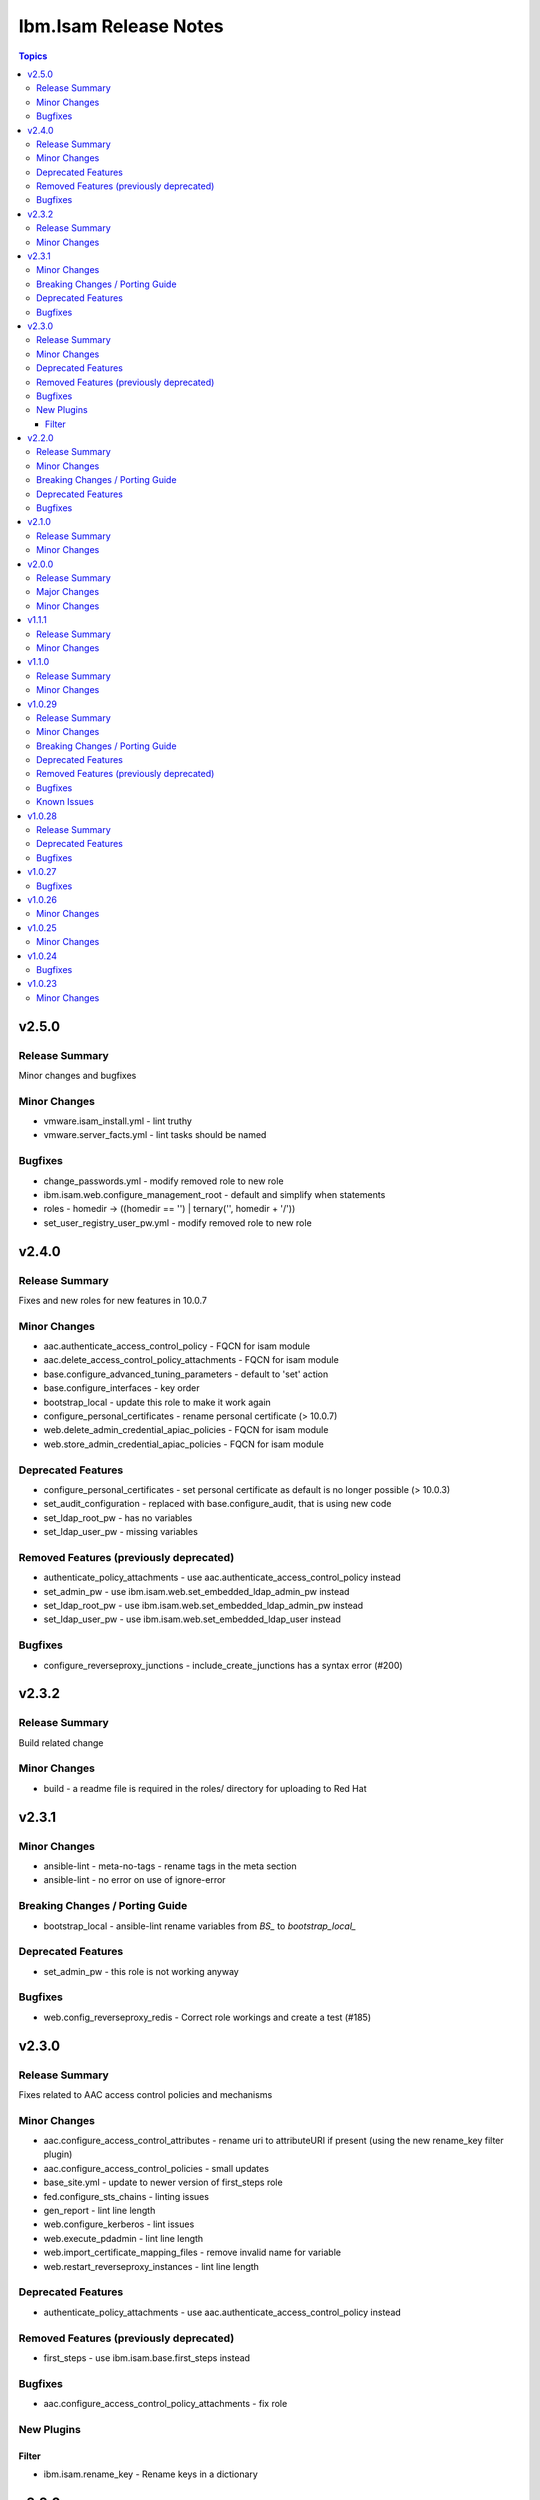 ======================
Ibm.Isam Release Notes
======================

.. contents:: Topics

v2.5.0
======

Release Summary
---------------

Minor changes and bugfixes

Minor Changes
-------------

- vmware.isam_install.yml - lint truthy
- vmware.server_facts.yml - lint tasks should be named

Bugfixes
--------

- change_passwords.yml - modify removed role to new role
- ibm.isam.web.configure_management_root - default and simplify when statements
- roles - homedir -> ((homedir == '') | ternary('', homedir + '/'))
- set_user_registry_user_pw.yml - modify removed role to new role

v2.4.0
======

Release Summary
---------------

Fixes and new roles for new features in 10.0.7

Minor Changes
-------------

- aac.authenticate_access_control_policy - FQCN for isam module
- aac.delete_access_control_policy_attachments - FQCN for isam module
- base.configure_advanced_tuning_parameters - default to 'set' action
- base.configure_interfaces - key order
- bootstrap_local - update this role to make it work again
- configure_personal_certificates - rename personal certificate (> 10.0.7)
- web.delete_admin_credential_apiac_policies - FQCN for isam module
- web.store_admin_credential_apiac_policies - FQCN for isam module

Deprecated Features
-------------------

- configure_personal_certificates - set personal certificate as default is no longer possible (> 10.0.3)
- set_audit_configuration - replaced with base.configure_audit, that is using new code
- set_ldap_root_pw - has no variables
- set_ldap_user_pw - missing variables

Removed Features (previously deprecated)
----------------------------------------

- authenticate_policy_attachments - use aac.authenticate_access_control_policy instead
- set_admin_pw - use ibm.isam.web.set_embedded_ldap_admin_pw instead
- set_ldap_root_pw - use ibm.isam.web.set_embedded_ldap_admin_pw instead
- set_ldap_user_pw - use ibm.isam.web.set_embedded_ldap_user instead

Bugfixes
--------

- configure_reverseproxy_junctions - include_create_junctions has a syntax error (#200)

v2.3.2
======

Release Summary
---------------

| Build related change

Minor Changes
-------------

- build - a readme file is required in the roles/ directory for uploading to Red Hat

v2.3.1
======

Minor Changes
-------------

- ansible-lint - meta-no-tags - rename tags in the meta section
- ansible-lint - no error on use of ignore-error

Breaking Changes / Porting Guide
--------------------------------

- bootstrap_local - ansible-lint rename variables from `BS_` to `bootstrap_local_`

Deprecated Features
-------------------

- set_admin_pw - this role is not working anyway

Bugfixes
--------

- web.config_reverseproxy_redis - Correct role workings and create a test (#185)

v2.3.0
======

Release Summary
---------------

| Fixes related to AAC access control policies and mechanisms

Minor Changes
-------------

- aac.configure_access_control_attributes - rename uri to attributeURI if present (using the new rename_key filter plugin)
- aac.configure_access_control_policies - small updates
- base_site.yml - update to newer version of first_steps role
- fed.configure_sts_chains - linting issues
- gen_report - lint line length
- web.configure_kerberos - lint issues
- web.execute_pdadmin - lint line length
- web.import_certificate_mapping_files - remove invalid name for variable
- web.restart_reverseproxy_instances - lint line length

Deprecated Features
-------------------

- authenticate_policy_attachments - use aac.authenticate_access_control_policy instead

Removed Features (previously deprecated)
----------------------------------------

- first_steps - use ibm.isam.base.first_steps instead

Bugfixes
--------

- aac.configure_access_control_policy_attachments - fix role

New Plugins
-----------

Filter
~~~~~~

- ibm.isam.rename_key - Rename keys in a dictionary

v2.2.0
======

Release Summary
---------------

| Refactoring based on results from `ansible-lint`
| This is necessary to pass Red Hat's certification for collections.

Minor Changes
-------------

- multiple roles - remove homedir from defaults (is now in common_handlers)
- refactoring - comments
- refactoring - fqcn for ansible builtin modules
- refactoring - galaxy meta - multiple changes
- refactoring - increase ansible-lint profile to `moderate`
- refactoring - jinja spacing
- refactoring - plays must be named
- refactoring - tasks must be named
- refactoring - truthy values
- refactoring - update some of the molecule tests

Breaking Changes / Porting Guide
--------------------------------

- aac/configure_server_connections - remove class variable (schema[vars] violation).  Use a jinja filter instead
- aac/create_api_protection_definitions - remove name variable (schema[vars] violation).  Use a jinja filter instead
- base.install_update - rename reserved variable names (add prefix `update_`)
- base/install_update.yml - rename reserved variable names (name, type, version, release_date)
- web/upload_http_transformation_files - remove name variable (schema[vars] violation).  Use a jinja filter instead
- web/upload_ltpa_files - remove name variable (schema[vars] violation).  Use a jinja filter instead
- web/upload_management_root_files - rename name variable (schema[vars]) - name -> web_management_root_name

Deprecated Features
-------------------

- create_sysaccount.yml - playbook is a duplicate of create_sysaccounts.yml and will be removed in a future release

Bugfixes
--------

- removed or moved a number of role vars, since they have a very high precedence and can cause unexpected issues

v2.1.0
======

Release Summary
---------------

Role and playbook to enable the (Container) extensions
First role and playbook to configure a Container on the ISVA Container extension
(IAG or ISVAOP)
This requires ibmsecurity >= 2024.11.10.0

Minor Changes
-------------

- common_handlers - add homedir and root_playbook_dir shared default variables

v2.0.0
======

Release Summary
---------------

| Enable use of TLS for the LMI

Major Changes
-------------

- plugins/connection/isam.py - add verify ssl certificate.  This requires ibmsecurity version v2024.4.5+.

Minor Changes
-------------

- base/set_management_ssl_cert - remove default LOG value
- change versioning method to YYYY.MM.xx
- documentation updates
- documentation updates
- ibm.isam.base.install_fixpacks - fix

v1.1.1
======

Release Summary
---------------

Changes related to publishing the collection to red hat automation hub

Minor Changes
-------------

- add documentation to filter plugins - required to pass red hat verification
- configure_reverseproxy_junctions - lint issues meta
- configure_reverseproxy_junctions_setall - lint issues meta
- web/import_sso_keys - lint problem reserved name `name`, indentation, meta

v1.1.0
======

Release Summary
---------------

| Release Date: 2024-02-27
| Faster idempotent role to set junctions (only faster when the junctions already exist)
| New parameters in set_admin_cfg
| Some minor changes.

Minor Changes
-------------

- ibm.isam.delete_junction - sync from isam-ansible-roles
- ibm.isam.set_admin_cfg - add 16 parameters
- ibm.isam.web.configure_reverseproxy_junctions - use new set_all() for junctions and junction_servers from the original role (using a variable)
- isam connection plugin - add module_name to errors

v1.0.29
=======

Release Summary
---------------

Possible breaking change (remove the inventory_dir dependency) - this may require you to add a homedir variable !
A number of bugfixes, and a number of new roles.

Minor Changes
-------------

- ansible-lint - add a config file
- bootstrap_local - remove dynamic=true
- connectivity_check.yml - use container environment variable, since CONTAINER_NAME is not always there
- gen_report - reorganize role
- handlers - rename all occurrences of `common_handlers` to `ibm.isam.common_handlers` (use fqcn everywhere)
- ibm.isam.add_static_route - cleanup
- ibm.isam.base.first_steps - rewrite when statement, fix ansible.legacy.uri
- ibm.isam.common_handlers - add `start_config_wait_time` default parameter
- ibm.isam.install_license - remove default variable `install_license_file`
- ibm.isam.set_rsyslog_forwarder - add format attribute
- playbooks/aac/create_authentication_policies.yml - correct accessed role
- playbooks/web/import_keytab_files - use ibm.isam.web.upload_kerberos_keytab_files
- server_facts - new community.vmware.vmware_vm_info instead of vmware_vm_facts

Breaking Changes / Porting Guide
--------------------------------

- ibm.isam.aac.configure_fido2 - introduce homedir variable instead of relying on inventory_dir (set homedir variable)
- ibm.isam.aac.configure_mapping_rules - introduce homedir variable instead of relying on inventory_dir (set homedir variable)
- ibm.isam.aac.configure_policy_information_points - introduce homedir variable instead of relying on inventory_dir (set homedir variable)
- ibm.isam.aac.configure_runtime_template_root - introduce homedir variable instead of relying on inventory_dir (set homedir variable)
- ibm.isam.aac.export_runtime_template_root - introduce homedir variable instead of relying on inventory_dir (set homedir variable)
- ibm.isam.base.configure_certificate_databases - introduce homedir variable instead of relying on inventory_dir (set homedir variable)
- ibm.isam.base.configure_certificate_requests - introduce homedir variable instead of relying on inventory_dir (set homedir variable)
- ibm.isam.base.configure_personal_certificates - introduce homedir variable instead of relying on inventory_dir (set homedir variable)
- ibm.isam.base.configure_signer_certificates - introduce homedir variable instead of relying on inventory_dir (set homedir variable)
- ibm.isam.base.download_snapshots - introduce homedir variable instead of relying on inventory_dir (set homedir variable)
- ibm.isam.base.export_personal_certificates - introduce homedir variable instead of relying on inventory_dir (set homedir variable)
- ibm.isam.base.extract_certificates - introduce homedir variable instead of relying on inventory_dir (set homedir variable)
- ibm.isam.base.import_personal_certificates - introduce homedir variable instead of relying on inventory_dir (set homedir variable) (NO TEST)
- ibm.isam.base.import_signer_certificates - introduce homedir variable instead of relying on inventory_dir (set homedir variable)
- ibm.isam.base.install_fixpacks - introduce homedir variable instead of relying on inventory_dir (set homedir variable) (NO TEST)
- ibm.isam.base.upload_jmt_files - introduce homedir variable instead of relying on inventory_dir (set homedir variable)
- ibm.isam.base.upload_snapshot - introduce homedir variable instead of relying on inventory_dir (set homedir variable) (NO TEST)
- ibm.isam.base.upload_updates - introduce homedir variable instead of relying on inventory_dir (set homedir variable) (NO TEST)
- ibm.isam.web.configure_kerberos - introduce homedir variable instead of relying on inventory_dir (set homedir variable)
- ibm.isam.web.configure_management_root - introduce homedir variable instead of relying on inventory_dir (set homedir variable)
- ibm.isam.web.export_sso_keys - introduce homedir variable instead of relying on inventory_dir (set homedir variable)
- ibm.isam.web.import_certificate_mapping_files - introduce homedir variable instead of relying on inventory_dir (set homedir variable)
- ibm.isam.web.import_sso_keys - introduce homedir variable instead of relying on inventory_dir (set homedir variable)
- ibm.isam.web.update_jmt_files - introduce homedir variable instead of relying on inventory_dir (set homedir variable)
- ibm.isam.web.upload_dynurl_files - introduce homedir variable instead of relying on inventory_dir (set homedir variable)
- ibm.isam.web.upload_http_transformation_files - introduce homedir variable instead of relying on inventory_dir (set homedir variable)
- ibm.isam.web.upload_jmt_files - introduce homedir variable instead of relying on inventory_dir (set homedir variable)
- ibm.isam.web.upload_ltpa_files - introduce homedir variable instead of relying on inventory_dir (set homedir variable)
- ibm.isam.web.upload_management_root_files - introduce homedir variable instead of relying on inventory_dir (set homedir variable)
- remove inventory_dir variable from roles- the new homedir variable now defaults to inventory_dir, but if you rely on absolute paths in your inventory, you will have to update them (or set `homedir: ""`)

Deprecated Features
-------------------

- ibm.isam.first_steps - use ibm.isam.base.first_steps instead.  Will be removed in a future version.

Removed Features (previously deprecated)
----------------------------------------

- playbooks/ldap_query.yml - no corresponding role

Bugfixes
--------

- base.add_interfaces - remove non-breaking-space character
- base.configure_interfaces - remove non-breaking-space character
- ibm.isam.aac.configure_runtime_template_root - ERROR! 'notify' is not a valid attribute for a TaskInclude
- ibm.isam.web.configure_management_root - ERROR! 'notify' is not a valid attribute for a TaskInclude (main.yml include_tasks: include_delete_management_root_contents.yml
- ibm.isam.web.configure_reverseproxy_instances - problem in label with `if` (https://github.com/IBM-Security/isam-ansible-collection/issues/176)

Known Issues
------------

- ibm.isam.aac.configure_fido2 - molecule import test fails because there is no metadata file to import
- ibm.isam.base.configure_certificate_databases - importing a db using a zip file fails

v1.0.28
=======

Release Summary
---------------

Bugfixes and an attempt at improving the quality (passing ansible-test sanity)

Deprecated Features
-------------------

- include action - is deprecated in favor of ``include_tasks``, ``import_tasks`` and ``import_playbook`` (https://github.com/ansible/ansible/pull/71262).

Bugfixes
--------

- isam.py - add inventory_hostname
- roles/aac/configure_runtime_template_root/tasks/include_sync_runtime_template_root.yml - incorrect merging of list

v1.0.27
=======

Bugfixes
--------

- plugins_connection_isam - added self._sub_plugin in _init_ to fix noneType error.

v1.0.26
=======

Minor Changes
-------------

- redis_configuration - role and playbook to configure Redis on WebSEAL.

v1.0.25
=======

Minor Changes
-------------

- configure_fido2 - new role and playbook

v1.0.24
=======

Bugfixes
--------

- yamllint - removed too many spaces before colon from files roles/add_oauth_definition/tasks/main.yml:27:23, roles/add_sysaccount_user/tasks/main.yml:10:15, roles/fed/create_federation_partners/tasks/main.yml:36:19

v1.0.23
=======

Minor Changes
-------------

- changelog - added new section for changelog as requested by the Red Hat team
